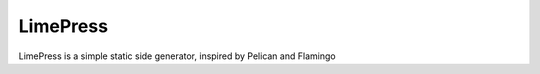 LimePress
=========

.. image:: https://img.shields.io/pypi/l/limepress.svg
    :alt: license MIT
    :target: https://pypi.org/project/limepress
.. image:: https://img.shields.io/pypi/pyversions/limepress.svg
    :alt: python 3
    :target: https://pypi.org/project/limepress
.. image:: https://img.shields.io/pypi/v/limepress.svg
    :alt: latest version
    :target: https://pypi.org/project/limepress
.. image:: https://github.com/limepress/limepress/actions/workflows/ci.yml/badge.svg
    :alt: ci status
    :target: https://github.com/limepress/limepress/actions/workflows/ci.yml
.. image:: https://img.shields.io/codecov/c/github/limepress/limepress.svg
    :alt: code coverage
    :target: https://codecov.io/gh/limepress/limepress/

LimePress is a simple static side generator, inspired by Pelican and Flamingo

